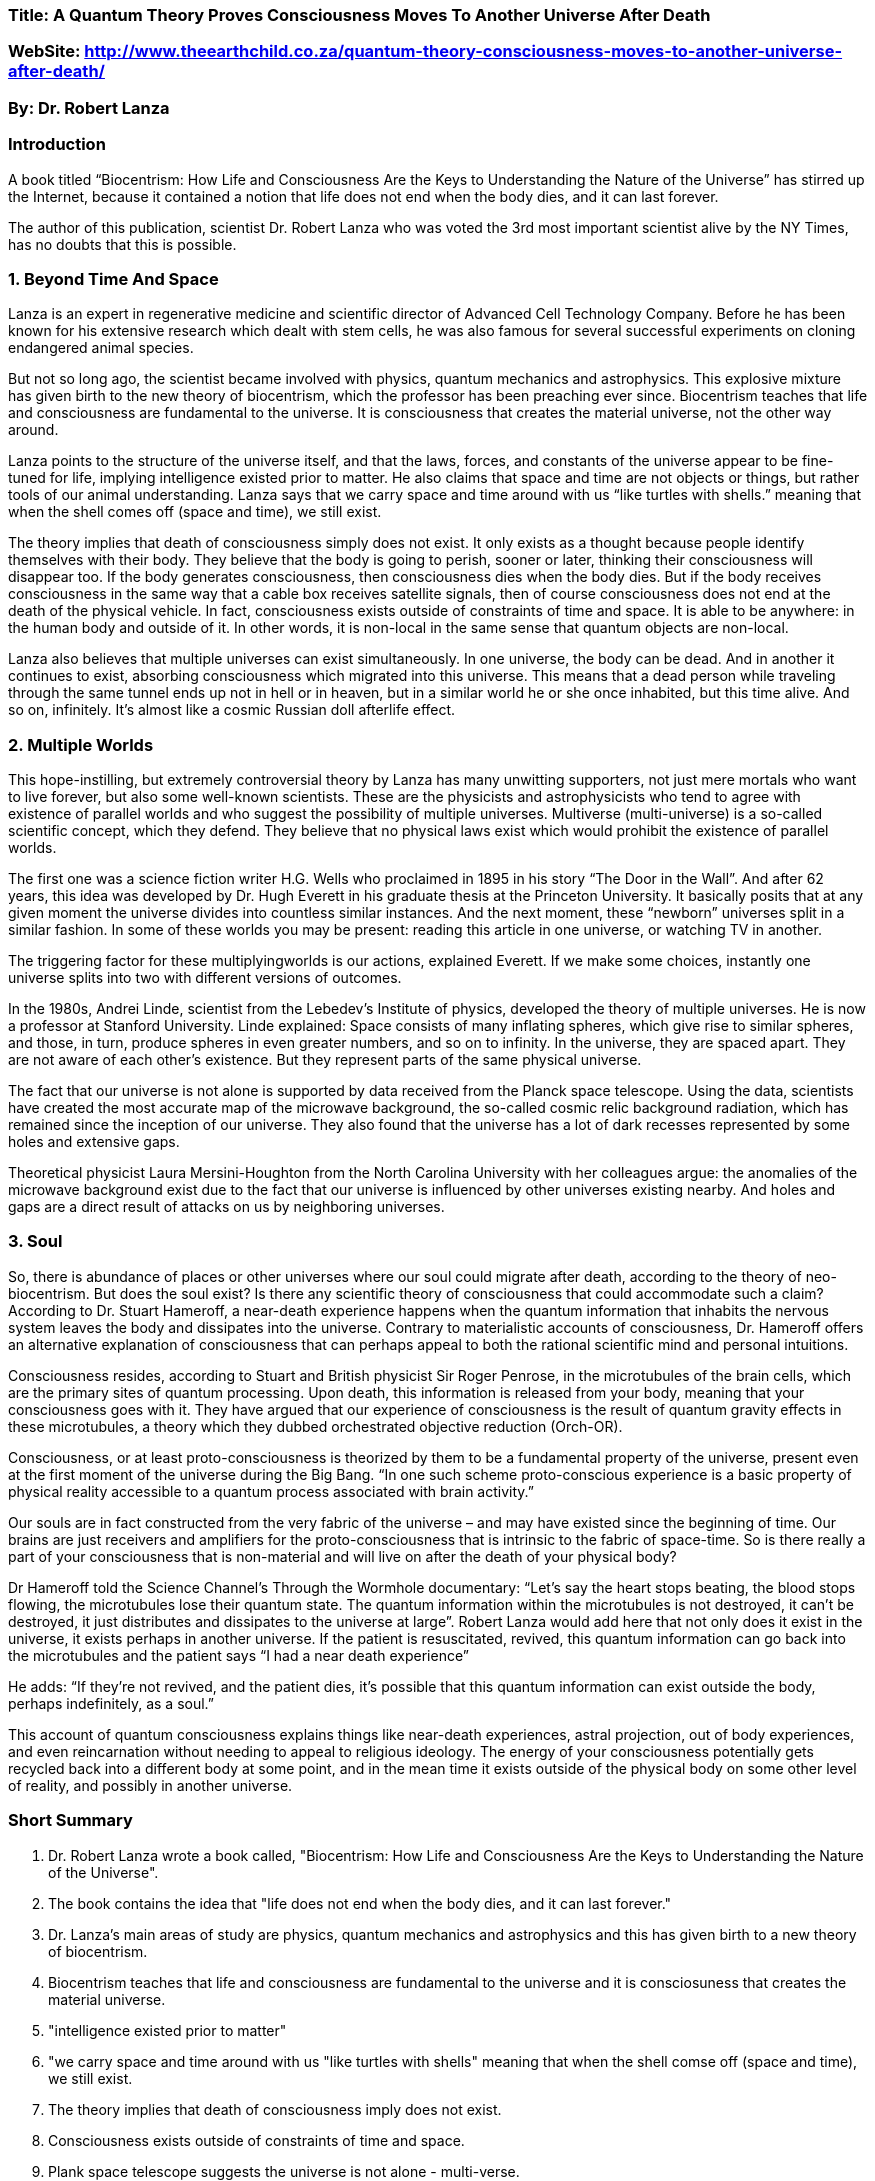 === Title: A Quantum Theory Proves Consciousness Moves To Another Universe After Death
=== WebSite: http://www.theearthchild.co.za/quantum-theory-consciousness-moves-to-another-universe-after-death/
=== By: Dr. Robert Lanza

=== Introduction

A book titled “Biocentrism: How Life and Consciousness Are the Keys to Understanding the Nature of the Universe” has stirred up the Internet, because it contained a notion that life does not end when the body dies, and it can last forever.

The author of this publication, scientist Dr. Robert Lanza who was voted the 3rd most important scientist alive by the NY Times, has no doubts that this is possible.

=== 1. Beyond Time And Space

Lanza is an expert in regenerative medicine and scientific director of Advanced Cell Technology Company. Before he has been known for his extensive research which dealt with stem cells, he was also famous for several successful experiments on cloning endangered animal species.

But not so long ago, the scientist became involved with physics, quantum mechanics and astrophysics. This explosive mixture has given birth to the new theory of biocentrism, which the professor has been preaching ever since. Biocentrism teaches that life and consciousness are fundamental to the universe. It is consciousness that creates the material universe, not the other way around.

Lanza points to the structure of the universe itself, and that the laws, forces, and constants of the universe appear to be fine-tuned for life, implying intelligence existed prior to matter. He also claims that space and time are not objects or things, but rather tools of our animal understanding. Lanza says that we carry space and time around with us “like turtles with shells.” meaning that when the shell comes off (space and time), we still exist.

The theory implies that death of consciousness simply does not exist. It only exists as a thought because people identify themselves with their body. They believe that the body is going to perish, sooner or later, thinking their consciousness will disappear too. If the body generates consciousness, then consciousness dies when the body dies. But if the body receives consciousness in the same way that a cable box receives satellite signals, then of course consciousness does not end at the death of the physical vehicle. In fact, consciousness exists outside of constraints of time and space. It is able to be anywhere: in the human body and outside of it. In other words, it is non-local in the same sense that quantum objects are non-local.

Lanza also believes that multiple universes can exist simultaneously. In one universe, the body can be dead. And in another it continues to exist, absorbing consciousness which migrated into this universe. This means that a dead person while traveling through the same tunnel ends up not in hell or in heaven, but in a similar world he or she once inhabited, but this time alive. And so on, infinitely. It’s almost like a cosmic Russian doll afterlife effect.

=== 2. Multiple Worlds

This hope-instilling, but extremely controversial theory by Lanza has many unwitting supporters, not just mere mortals who want to live forever, but also some well-known scientists. These are the physicists and astrophysicists who tend to agree with existence of parallel worlds and who suggest the possibility of multiple universes. Multiverse (multi-universe) is a so-called scientific concept, which they defend. They believe that no physical laws exist which would prohibit the existence of parallel worlds.

The first one was a science fiction writer H.G. Wells who proclaimed in 1895 in his story “The Door in the Wall”. And after 62 years, this idea was developed by Dr. Hugh Everett in his graduate thesis at the Princeton University. It basically posits that at any given moment the universe divides into countless similar instances. And the next moment, these “newborn” universes split in a similar fashion. In some of these worlds you may be present: reading this article in one universe, or watching TV in another.

The triggering factor for these multiplyingworlds is our actions, explained Everett. If we make some choices, instantly one universe splits into two with different versions of outcomes.

In the 1980s, Andrei Linde, scientist from the Lebedev’s Institute of physics, developed the theory of multiple universes. He is now a professor at Stanford University. Linde explained: Space consists of many inflating spheres, which give rise to similar spheres, and those, in turn, produce spheres in even greater numbers, and so on to infinity. In the universe, they are spaced apart. They are not aware of each other’s existence. But they represent parts of the same physical universe.

The fact that our universe is not alone is supported by data received from the Planck space telescope. Using the data, scientists have created the most accurate map of the microwave background, the so-called cosmic relic background radiation, which has remained since the inception of our universe. They also found that the universe has a lot of dark recesses represented by some holes and extensive gaps.

Theoretical physicist Laura Mersini-Houghton from the North Carolina University with her colleagues argue: the anomalies of the microwave background exist due to the fact that our universe is influenced by other universes existing nearby. And holes and gaps are a direct result of attacks on us by neighboring universes.

=== 3. Soul

So, there is abundance of places or other universes where our soul could migrate after death, according to the theory of neo-biocentrism. But does the soul exist? Is there any scientific theory of consciousness that could accommodate such a claim? According to Dr. Stuart Hameroff, a near-death experience happens when the quantum information that inhabits the nervous system leaves the body and dissipates into the universe. Contrary to materialistic accounts of consciousness, Dr. Hameroff offers an alternative explanation of consciousness that can perhaps appeal to both the rational scientific mind and personal intuitions.

Consciousness resides, according to Stuart and British physicist Sir Roger Penrose, in the microtubules of the brain cells, which are the primary sites of quantum processing. Upon death, this information is released from your body, meaning that your consciousness goes with it. They have argued that our experience of consciousness is the result of quantum gravity effects in these microtubules, a theory which they dubbed orchestrated objective reduction (Orch-OR).

Consciousness, or at least proto-consciousness is theorized by them to be a fundamental property of the universe, present even at the first moment of the universe during the Big Bang. “In one such scheme proto-conscious experience is a basic property of physical reality accessible to a quantum process associated with brain activity.”

Our souls are in fact constructed from the very fabric of the universe – and may have existed since the beginning of time. Our brains are just receivers and amplifiers for the proto-consciousness that is intrinsic to the fabric of space-time. So is there really a part of your consciousness that is non-material and will live on after the death of your physical body?

Dr Hameroff told the Science Channel’s Through the Wormhole documentary: “Let’s say the heart stops beating, the blood stops flowing, the microtubules lose their quantum state. The quantum information within the microtubules is not destroyed, it can’t be destroyed, it just distributes and dissipates to the universe at large”. Robert Lanza would add here that not only does it exist in the universe, it exists perhaps in another universe. If the patient is resuscitated, revived, this quantum information can go back into the microtubules and the patient says “I had a near death experience”

He adds: “If they’re not revived, and the patient dies, it’s possible that this quantum information can exist outside the body, perhaps indefinitely, as a soul.”

This account of quantum consciousness explains things like near-death experiences, astral projection, out of body experiences, and even reincarnation without needing to appeal to religious ideology. The energy of your consciousness potentially gets recycled back into a different body at some point, and in the mean time it exists outside of the physical body on some other level of reality, and possibly in another universe.


=== Short Summary

1. Dr. Robert Lanza wrote a book called, "Biocentrism: How Life and Consciousness Are the Keys to Understanding the Nature of the Universe".

2. The book contains the idea that "life does not end when the body dies, and it can last forever."

3. Dr. Lanza's main areas of study are physics, quantum mechanics and astrophysics and this has given birth to a new theory of biocentrism.

4. Biocentrism teaches that life and consciousness are fundamental to the universe and it is consciosuness that creates the material universe.

5. "intelligence existed prior to matter"

6. "we carry space and time around with us "like turtles with shells" meaning that when the shell comse off (space and time), we still exist.

7. The theory implies that death of consciousness imply does not exist.

8. Consciousness exists outside of constraints of time and space.

9. Plank space telescope suggests the universe is not alone - multi-verse.

10. Our SOUL may migrate to other places after death.

11. Consciousness resides, according to Stuart and Si Roger Penrose in 
microtubles of the brain cells. 

12. *Objective Reduction (Orch-OR)* is the theory that consciousness is the result of quantum gravity effects in these microtubules.

13. *Proto-Consciousness* is a theory that it is a fundamental property of the universe and was present even at the first moment of the universe and is a basic proeprty of physical reality. 

14. Souls are constructed of the fabric of the universe and may have existed since the beginning of time.  And may be non-material and exist after.

15. Quantum ConSciousness

=== Short Opinion Analysis

This sounds very similar to "The Tibetan Book of the Dead" and reaffirms that Science and Religion could be leading to the same destination?




